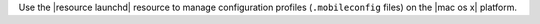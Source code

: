 .. The contents of this file may be included in multiple topics (using the includes directive).
.. The contents of this file should be modified in a way that preserves its ability to appear in multiple topics.

Use the |resource launchd| resource to manage configuration profiles (``.mobileconfig`` files) on the |mac os x| platform.